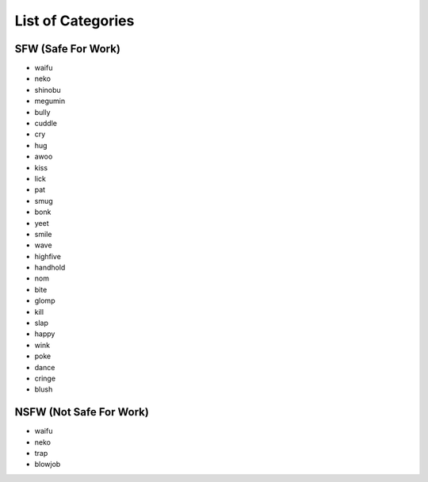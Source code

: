 .. _list_of_categories:

List of Categories
==================

.. _sfw:

SFW (Safe For Work)
~~~~~~~~~~~~~~~~~~~

- waifu
- neko
- shinobu
- megumin
- bully
- cuddle
- cry
- hug
- awoo
- kiss
- lick
- pat
- smug
- bonk
- yeet
- smile
- wave
- highfive
- handhold
- nom
- bite
- glomp
- kill
- slap
- happy
- wink
- poke
- dance
- cringe
- blush

.. _nsfw:

NSFW (Not Safe For Work)
~~~~~~~~~~~~~~~~~~~~~~~~

- waifu
- neko
- trap
- blowjob
